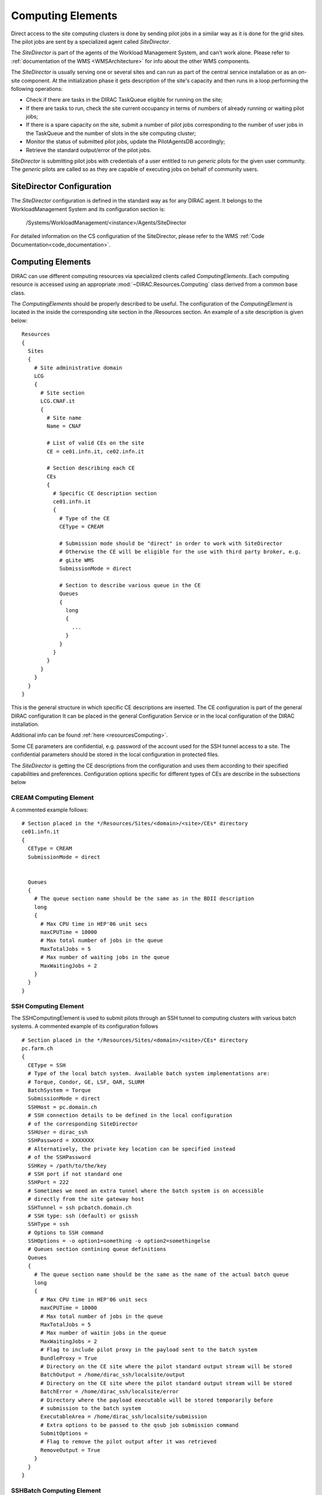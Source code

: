.. _CE:

==================
Computing Elements
==================

Direct access to the site computing clusters is done by sending pilot jobs in a similar way as 
it is done for the grid sites. The pilot jobs are sent by a specialized agent called *SiteDirector*.

The *SiteDirector* is part of the agents of the Workload Management System, and can't work alone.
Please refer to :ref:`documentation of the WMS <WMSArchitecture>` for info about the other WMS components.

The *SiteDirector* is usually serving one or several sites and can run as part of the central service
installation or as an on-site component. At the initialization phase it gets description of the site's 
capacity and then runs in a loop performing the following operations:

- Check if there are tasks in the DIRAC TaskQueue eligible for running on the site;
- If there are tasks to run, check the site current occupancy in terms of numbers of already running
  or waiting pilot jobs;
- If there is a spare capacity on the site, submit a number of pilot jobs corresponding to the
  number of user jobs in the TaskQueue and the number of slots in the site computing cluster;
- Monitor the status of submitted pilot jobs, update the PilotAgentsDB accordingly;
- Retrieve the standard output/error of the pilot jobs.  

*SiteDirector* is submitting pilot jobs with credentials of a user entitled to run *generic* pilots
for the given user community. The *generic* pilots are called so as they are capable of executing
jobs on behalf of community users.

SiteDirector Configuration
--------------------------

The *SiteDirector* configuration is defined in the standard way as for any DIRAC agent. It belongs
to the WorkloadManagement System and its configuration section is:

   /Systems/WorkloadManagement/<instance>/Agents/SiteDirector
   
For detailed information on the CS configuration of the SiteDirector,
please refer to the WMS :ref:`Code Documentation<code_documentation>`.



Computing Elements
-------------------

DIRAC can use different computing resources via specialized clients called *ComputingElements*. 
Each computing resource is accessed using an appropriate :mod:`~DIRAC.Resources.Computing` class derived from a common
base class. 

The *ComputingElements* should be properly described to be useful. The configuration
of the *ComputingElement* is located in the inside the corresponding site section in the
/Resources section. An example of a site description is given below::

  Resources
  {
    Sites
    {
      # Site administrative domain
      LCG
      {
        # Site section
        LCG.CNAF.it
        {
          # Site name
          Name = CNAF
          
          # List of valid CEs on the site
          CE = ce01.infn.it, ce02.infn.it
          
          # Section describing each CE
          CEs
          {
            # Specific CE description section
            ce01.infn.it
            {
              # Type of the CE
              CEType = CREAM
              
              # Submission mode should be "direct" in order to work with SiteDirector
              # Otherwise the CE will be eligible for the use with third party broker, e.g.
              # gLite WMS
              SubmissionMode = direct
              
              # Section to describe various queue in the CE
              Queues
              {
                long
                {
                  ...
                }
              }
            }
          }
        }
      }
    }
  }


This is the general structure in which specific CE descriptions are inserted.
The CE configuration is part of the general DIRAC configuration
It can be placed in the general Configuration Service or in the local configuration of the DIRAC installation.

Additional info can be found :ref:`here <resourcesComputing>`.

Some CE parameters are confidential, e.g.
password of the account used for the SSH tunnel access to a site. The confidential parameters
should be stored in the local configuration in protected files. 

The *SiteDirector* is getting the CE descriptions from the configuration and uses them according
to their specified capabilities and preferences. Configuration options specific for different types
of CEs are describe in the subsections below

CREAM Computing Element
@@@@@@@@@@@@@@@@@@@@@@@@@@@@@

A commented example follows::

   # Section placed in the */Resources/Sites/<domain>/<site>/CEs* directory
   ce01.infn.it  
   {
     CEType = CREAM
     SubmissionMode = direct
     
     
     Queues
     {
       # The queue section name should be the same as in the BDII description
       long
       {
         # Max CPU time in HEP'06 unit secs
         maxCPUTime = 10000
         # Max total number of jobs in the queue
         MaxTotalJobs = 5
         # Max number of waiting jobs in the queue
         MaxWaitingJobs = 2
       }
     }
   }

SSH Computing Element
@@@@@@@@@@@@@@@@@@@@@

The SSHComputingElement is used to submit pilots through an SSH tunnel to
computing clusters with various batch systems. A commented example of its
configuration follows ::

   # Section placed in the */Resources/Sites/<domain>/<site>/CEs* directory
   pc.farm.ch
   {
     CEType = SSH
     # Type of the local batch system. Available batch system implementations are:
     # Torque, Condor, GE, LSF, OAR, SLURM
     BatchSystem = Torque
     SubmissionMode = direct
     SSHHost = pc.domain.ch
     # SSH connection details to be defined in the local configuration
     # of the corresponding SiteDirector
     SSHUser = dirac_ssh
     SSHPassword = XXXXXXX
     # Alternatively, the private key location can be specified instead
     # of the SSHPassword
     SSHKey = /path/to/the/key
     # SSH port if not standard one
     SSHPort = 222
     # Sometimes we need an extra tunnel where the batch system is on accessible
     # directly from the site gateway host
     SSHTunnel = ssh pcbatch.domain.ch
     # SSH type: ssh (default) or gsissh
     SSHType = ssh
     # Options to SSH command
     SSHOptions = -o option1=something -o option2=somethingelse
     # Queues section contining queue definitions
     Queues
     {
       # The queue section name should be the same as the name of the actual batch queue
       long
       {
         # Max CPU time in HEP'06 unit secs
         maxCPUTime = 10000
         # Max total number of jobs in the queue
         MaxTotalJobs = 5
         # Max number of waitin jobs in the queue
         MaxWaitingJobs = 2
         # Flag to include pilot proxy in the payload sent to the batch system
         BundleProxy = True
         # Directory on the CE site where the pilot standard output stream will be stored
         BatchOutput = /home/dirac_ssh/localsite/output
         # Directory on the CE site where the pilot standard output stream will be stored
         BatchError = /home/dirac_ssh/localsite/error
         # Directory where the payload executable will be stored temporarily before
         # submission to the batch system
         ExecutableArea = /home/dirac_ssh/localsite/submission
         # Extra options to be passed to the qsub job submission command
         SubmitOptions =
         # Flag to remove the pilot output after it was retrieved
         RemoveOutput = True
       }
     }
   }


SSHBatch Computing Element
@@@@@@@@@@@@@@@@@@@@@@@@@@

This is an extension of the SSHComputingElement capable of submitting several jobs on one host.

Like all SSH Computing Elements, it's defined like the following::

   # Section placed in the */Resources/Sites/<domain>/<site>/CEs* directory
   pc.farm.ch  
   {
     CEType = SSHBatch
     SubmissionMode = direct
     
     # Parameters of the SSH conection to the site. The /2 indicates how many cores can be used on that host.
     # It's equivalent to the number of jobs that can run in parallel.
     SSHHost = pc.domain.ch/2
     SSHUser = dirac_ssh
     # if SSH password is not given, the public key connection is assumed. 
     # Do not put this in the CS, put it in the local dirac.cfg of the host.
     # You don't want external people to see the password.
     SSHPassword = XXXXXXXXX
     # If no password, specify the key path
     SSHKey = /path/to/key.pub
     # In case your SSH connection requires specific attributes (see below) available in late v6r10 versions (TBD). 
     SSHOptions = -o option1=something -o option2=somethingelse

     Queues
     {
       # Similar to the corresponding SSHComputingElement section
     }
   }         



.. versionadded:: > v6r10
   The SSHOptions option.

The ``SSHOptions`` is needed when for example the user used to run the agent isn't local and requires access to afs. As the way the agents are started isn't a login, they does not 
have access to afs (as they have no token), so no access to the HOME directory. Even if the HOME environment variable is replaced, ssh still looks up the original home directory. 
If the ssh key and/or the known_hosts file is hosted on afs, the ssh connection is likely to fail. The solution is to pass explicitely the options to ssh with the SSHOptions option. 
For example::

    SSHOptions = -o UserKnownHostsFile=/local/path/to/known_hosts 

allows to have a local copy of the ``known_hosts`` file, independent of the HOME directory.

InProcessComputingElement
@@@@@@@@@@@@@@@@@@@@@@@@@

The InProcessComputingElement is usually invoked by a JobAgent to execute user
jobs in the same process as the one of the JobAgent. Its configuration options
are usually defined in the local configuration /Resources/Computing/CEDefaults
section ::

  Resources
  {
    Computing
    {
      CEDefaults
      {
        NumberOfProcessors = 2
        Tag = MultiProcessor
        RequiredTag = MultiProcessor
      }
    }
  }

PoolComputingElement
@@@@@@@@@@@@@@@@@@@@

The Pool Computing Element is used on multi-processor nodes, e.g. cloud VMs
and can execute several user payloads in parallel using an internal ProcessPool.
Its configuration is also defined by pilots locally in the /Resources/Computing/CEDefaults
section ::

  Resources
  {
    Computing
    {
      CEDefaults
      {
        NumberOfProcessors = 2
        Tag = MultiProcessor
        RequiredTag = MultiProcessor
        # The MultiProcessorStrategy flag defines if the Pool Computing Element
        # will generate several descriptions to present possibly several queries
        # to the Matcher in each cycle trying to select multi-processor jobs first
        # and, if no match found, simple jobs finally
        MultiProcessorStrategy = True
      }
    }
  }
